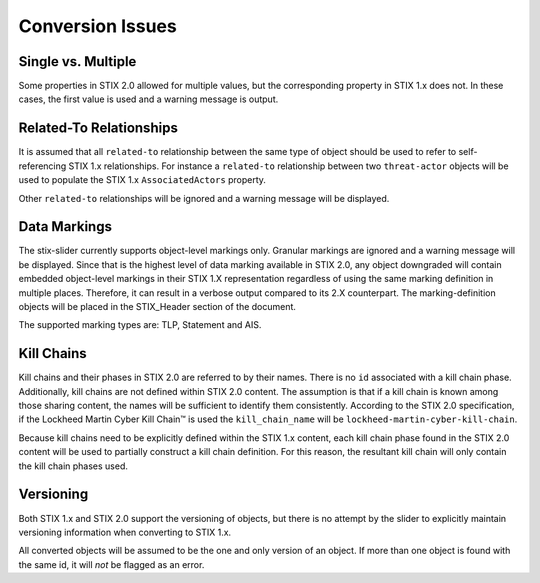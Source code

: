 ​Conversion Issues
=====================

Single vs. Multiple
-------------------------

Some properties in STIX 2.0 allowed for multiple values, but the
corresponding property in STIX 1.x does not. In these cases, the first
value is used and a warning message is output.

Related-To Relationships
-------------------------

It is assumed that all ``related-to`` relationship between the same type of object should be used to refer to
self-referencing STIX 1.x relationships.
For instance a ``related-to`` relationship between two ``threat-actor`` objects will be used to populate the STIX 1.x
``AssociatedActors`` property.

Other ``related-to`` relationships will be ignored and a warning message will be displayed.

Data Markings
--------------

The stix-slider currently supports object-level markings only. Granular markings are ignored and a warning message will be displayed.
Since that is the highest level of data marking available in STIX 2.0,
any object downgraded will contain embedded object-level markings in their STIX 1.X representation regardless of
using the same marking definition in multiple places. Therefore, it can result in a verbose output compared to its 2.X counterpart.
The marking-definition objects will be placed in the STIX_Header
section of the document.

The supported marking types are: TLP, Statement and AIS.

Kill Chains
-------------

Kill chains and their phases in STIX 2.0 are referred to by their names.  There is no ``id`` associated with a kill chain phase.
Additionally, kill chains are not defined within STIX 2.0 content.  The assumption is that if a kill chain is known among those
sharing content, the names will be sufficient to identify them consistently.  According to the STIX 2.0 specification,
if the Lockheed Martin Cyber Kill Chain™ is used the ``kill_chain_name`` will be ``lockheed-martin-cyber-kill-chain``.

Because kill chains need to be explicitly defined within the STIX 1.x content, each kill chain phase found in the STIX 2.0 content will
be used to partially construct a kill chain definition.  For this reason, the resultant kill chain will only contain the kill chain phases used.

Versioning
-------------

Both STIX 1.x and STIX 2.0 support the versioning of objects, but there is no attempt
by the slider to explicitly maintain versioning information when converting to STIX 1.x.

All converted objects will be assumed to be the one and only version of an object. If more than one object is found with
the same id, it will *not* be flagged as an error.